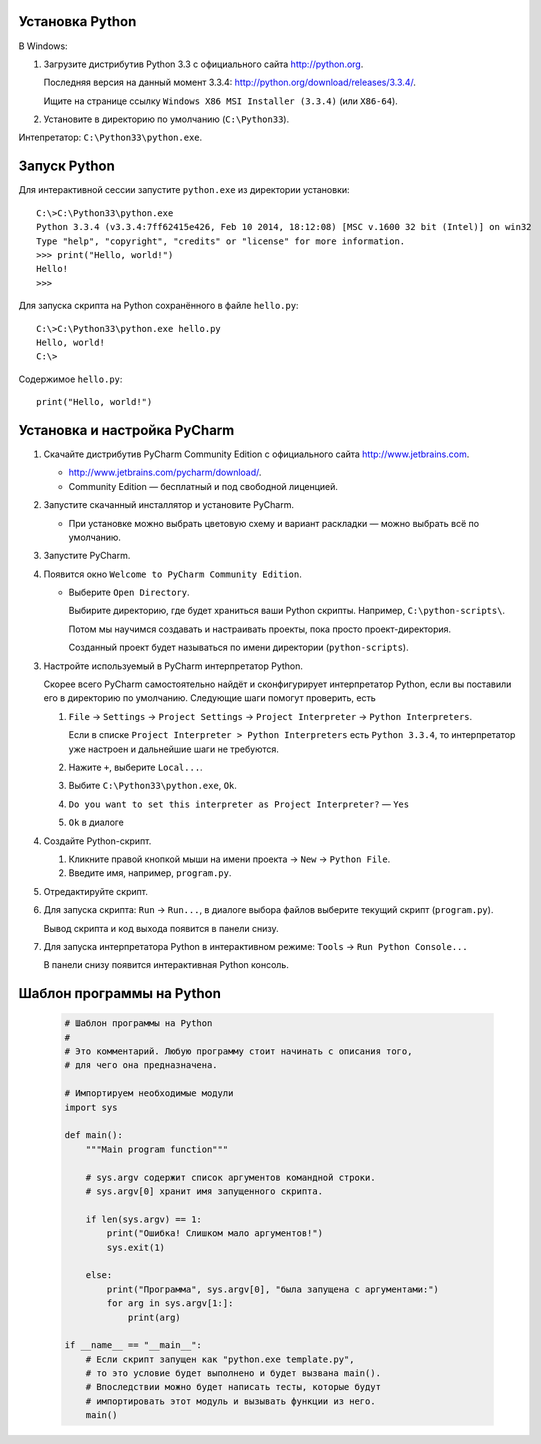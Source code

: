 Установка Python
----------------

В Windows:

1. Загрузите дистрибутив Python 3.3 с официального сайта http://python.org.

   Последняя версия на данный момент 3.3.4:
   http://python.org/download/releases/3.3.4/.

   Ищите на странице ссылку
   ``Windows X86 MSI Installer (3.3.4)`` (или ``X86-64``).

2. Установите в директорию по умолчанию (``C:\Python33``).

Интепретатор: ``C:\Python33\python.exe``.


Запуск Python
-------------

Для интерактивной сессии запустите ``python.exe`` из директории установки::

    C:\>C:\Python33\python.exe
    Python 3.3.4 (v3.3.4:7ff62415e426, Feb 10 2014, 18:12:08) [MSC v.1600 32 bit (Intel)] on win32
    Type "help", "copyright", "credits" or "license" for more information.
    >>> print("Hello, world!")
    Hello!
    >>>

Для запуска скрипта на Python сохранённого в файле ``hello.py``::

    C:\>C:\Python33\python.exe hello.py
    Hello, world!
    C:\>

Содержимое ``hello.py``::

    print("Hello, world!")


Установка и настройка PyCharm
-----------------------------

1. Скачайте дистрибутив PyCharm Community Edition с официального сайта
   http://www.jetbrains.com.

   * http://www.jetbrains.com/pycharm/download/.

   * Community Edition — бесплатный и под свободной лиценцией.

2. Запустите скачанный инсталлятор и установите PyCharm.

   * При установке можно выбрать цветовую схему и вариант раскладки — можно
     выбрать всё по умолчанию.

3. Запустите PyCharm.

4. Появится окно ``Welcome to PyCharm Community Edition``.

   * Выберите ``Open Directory``.

     Выбирите директорию, где будет храниться ваши Python скрипты.
     Например, ``C:\python-scripts\``.

     Потом мы научимся создавать и настраивать проекты, пока просто проект-директория.

     Созданный проект будет называться по имени директории (``python-scripts``).

3. Настройте используемый в PyCharm интерпретатор Python.

   Скорее всего PyCharm самостоятельно найдёт и сконфигурирует интерпретатор
   Python, если вы поставили его в директорию по умолчанию.
   Следующие шаги помогут проверить, есть 

   1. ``File`` -> ``Settings`` -> ``Project Settings`` ->
      ``Project Interpreter`` -> ``Python Interpreters``.

      Если в списке ``Project Interpreter > Python Interpreters`` есть
      ``Python 3.3.4``, то интерпретатор уже настроен и дальнейшие шаги
      не требуются.

   2. Нажите ``+``, выберите ``Local...``.

   3. Выбите ``C:\Python33\python.exe``, ``Ok``.

   4. ``Do you want to set this interpreter as Project Interpreter?`` — ``Yes``

   5. ``Ok`` в диалоге

4. Создайте Python-cкрипт.

   1. Кликните правой кнопкой мыши на имени проекта -> ``New`` -> ``Python File``.

   2. Введите имя, например, ``program.py``.

5. Отредактируйте скрипт.

6. Для запуска скрипта: ``Run`` -> ``Run...``, в диалоге выбора файлов выберите
   текущий скрипт (``program.py``).

   Вывод скрипта и код выхода появится в панели снизу.

7. Для запуска интерпретатора Python в интерактивном режиме:
   ``Tools`` -> ``Run Python Console...``

   В панели снизу появится интерактивная Python консоль.


Шаблон программы на Python
--------------------------

   .. code-block:: python
   
      # Шаблон программы на Python
      #
      # Это комментарий. Любую программу стоит начинать с описания того,
      # для чего она предназначена.
      
      # Импортируем необходимые модули
      import sys
      
      def main():
          """Main program function"""
      
          # sys.argv содержит список аргументов командной строки.
          # sys.argv[0] хранит имя запущенного скрипта.
      
          if len(sys.argv) == 1:
              print("Ошибка! Слишком мало аргументов!")
              sys.exit(1)
      
          else:
              print("Программа", sys.argv[0], "была запущена с аргументами:")
              for arg in sys.argv[1:]:
                  print(arg)
      
      if __name__ == "__main__":
          # Если скрипт запущен как "python.exe template.py",
          # то это условие будет выполнено и будет вызвана main().
          # Впоследствии можно будет написать тесты, которые будут
          # импортировать этот модуль и вызывать функции из него.
          main()
